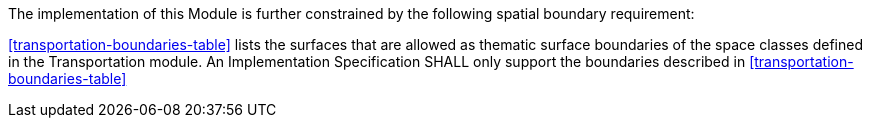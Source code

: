 The implementation of this Module is further constrained by the following spatial boundary requirement:

[[req_transportation_boundaries]]
[requirement,type="general",label="/req/transportation/boundaries"]
====
<<transportation-boundaries-table>> lists the surfaces that are allowed as thematic surface boundaries of the space classes defined in the Transportation module. An Implementation Specification SHALL only support the boundaries described in <<transportation-boundaries-table>>
====
